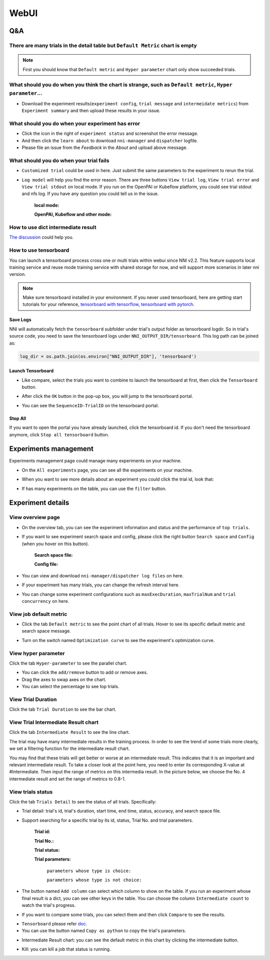 WebUI
=====


Q&A
---

There are many trials in the detail table but ``Default Metric`` chart is empty
^^^^^^^^^^^^^^^^^^^^^^^^^^^^^^^^^^^^^^^^^^^^^^^^^^^^^^^^^^^^^^^^^^^^^^^^^^^^^^^

.. note::
   First you should know that ``Default metric`` and ``Hyper parameter`` chart only show succeeded trials.


What should you do when you think the chart is strange, such as ``Default metric``, ``Hyper parameter``...
^^^^^^^^^^^^^^^^^^^^^^^^^^^^^^^^^^^^^^^^^^^^^^^^^^^^^^^^^^^^^^^^^^^^^^^^^^^^^^^^^^^^^^^^^^^^^^^^^^^^^^^^^^

* Download the experiment results(``experiment config``, ``trial message`` and ``intermeidate metrics``) from ``Experiment summary`` and then upload these results in your issue.



.. image:: ../../img/webui-img/summary.png
   :target: ../../img/webui-img/summary.png
   :alt: summary



What should you do when your experiment has error
^^^^^^^^^^^^^^^^^^^^^^^^^^^^^^^^^^^^^^^^^^^^^^^^^

* Click the icon in the right of ``experiment status`` and screenshot the error message. 
* And then click the ``learn about`` to download ``nni-manager`` and ``dispatcher`` logfile.
* Please file an issue from the `Feedback` in the `About` and upload above message.



.. image:: ../../img/webui-img/experimentError.png
   :target: ../../img/webui-img/experimentError.png
   :alt: experimentError



What should you do when your trial fails
^^^^^^^^^^^^^^^^^^^^^^^^^^^^^^^^^^^^^^^^

* ``Customized trial`` could be used in here. Just submit the same parameters to the experiment to rerun the trial.



.. image:: ../../img/webui-img/detail/customizedTrialButton.png
   :target: ../../img/webui-img/detail/customizedTrialButton.png
   :alt: customizedTrialButton



.. image:: ../../img/webui-img/detail/customizedTrial.png
   :target: ../../img/webui-img/detail/customizedTrial.png
   :alt: customizedTrial




* ``Log model`` will help you find the error reason. There are three buttons ``View trial log``, ``View trial error`` and ``View trial stdout`` on local mode. If you run on the OpenPAI or Kubeflow platform, you could see trial stdout and nfs log.
  If you have any question you could tell us in the issue.

   **local mode:**



   .. image:: ../../img/webui-img/detail/log-local.png
      :target: ../../img/webui-img/detail/log-local.png
      :alt: logOnLocal



   **OpenPAI, Kubeflow and other mode:**



   .. image:: ../../img/webui-img/detail-pai.png
      :target: ../../img/webui-img/detail-pai.png
      :alt: detailPai



How to use dict intermediate result
^^^^^^^^^^^^^^^^^^^^^^^^^^^^^^^^^^^

`The discussion <https://github.com/microsoft/nni/discussions/4289>`_ could help you.


How to use tensorboard
^^^^^^^^^^^^^^^^^^^^^^

You can launch a tensorboard process cross one or multi trials within webui since NNI v2.2. This feature supports local training service and reuse mode training service with shared storage for now, and will support more scenarios in later nni version.

.. note::
   Make sure tensorboard installed in your environment. If you never used tensorboard, here are getting start tutorials for your reference, `tensorboard with tensorflow <https://www.tensorflow.org/tensorboard/get_started>`__, `tensorboard with pytorch <https://pytorch.org/tutorials/recipes/recipes/tensorboard_with_pytorch.html>`__.


Save Logs
"""""""""

NNI will automatically fetch the ``tensorboard`` subfolder under trial's output folder as tensorboard logdir. So in trial's source code, you need to save the tensorboard logs under ``NNI_OUTPUT_DIR/tensorboard``. This log path can be joined as:

.. code-block:: python

    log_dir = os.path.join(os.environ["NNI_OUTPUT_DIR"], 'tensorboard')

Launch Tensorboard
""""""""""""""""""

* Like compare, select the trials you want to combine to launch the tensorboard at first, then click the ``Tensorboard`` button.

.. image:: ../../img/Tensorboard_1.png
   :target: ../../img/Tensorboard_1.png
   :alt: 

* After click the ``OK`` button in the pop-up box, you will jump to the tensorboard portal.

.. image:: ../../img/Tensorboard_2.png
   :target: ../../img/Tensorboard_2.png
   :alt: 

* You can see the ``SequenceID-TrialID`` on the tensorboard portal.

.. image:: ../../img/Tensorboard_3.png
   :target: ../../img/Tensorboard_3.png
   :alt: 

Stop All
""""""""


If you want to open the portal you have already launched, click the tensorboard id. If you don't need the tensorboard anymore, click ``Stop all tensorboard`` button.

.. image:: ../../img/Tensorboard_4.png
   :target: ../../img/Tensorboard_4.png
   :alt: 



Experiments management
----------------------

Experiments management page could manage many experiments on your machine. 



.. image:: ../../img/webui-img/managerExperimentList/experimentListNav.png
   :target: ../../img/webui-img/managerExperimentList/experimentListNav.png
   :alt: ExperimentList nav



* On the ``All experiments`` page, you can see all the experiments on your machine. 



.. image:: ../../img/webui-img/managerExperimentList/expList.png
   :target: ../../img/webui-img/managerExperimentList/expList.png
   :alt: Experiments list



* When you want to see more details about an experiment you could click the trial id, look that:



.. image:: ../../img/webui-img/managerExperimentList/toAnotherExp.png
   :target: ../../img/webui-img/managerExperimentList/toAnotherExp.png
   :alt: See this experiment detail



* If has many experiments on the table, you can use the ``filter`` button.



.. image:: ../../img/webui-img/managerExperimentList/expFilter.png
   :target: ../../img/webui-img/managerExperimentList/expFilter.png
   :alt: filter button



Experiment details
------------------


View overview page
^^^^^^^^^^^^^^^^^^


* On the overview tab, you can see the experiment information and status and the performance of ``top trials``.



.. image:: ../../img/webui-img/full-oview.png
   :target: ../../img/webui-img/full-oview.png
   :alt: overview



* If you want to see experiment search space and config, please click the right button ``Search space`` and ``Config`` (when you hover on this button).

   **Search space file:**



   .. image:: ../../img/webui-img/searchSpace.png
      :target: ../../img/webui-img/searchSpace.png
      :alt: searchSpace



   **Config file:**



   .. image:: ../../img/webui-img/config.png
      :target: ../../img/webui-img/config.png
      :alt: config



* You can view and download ``nni-manager/dispatcher log files`` on here.



.. image:: ../../img/webui-img/review-log.png
   :target: ../../img/webui-img/review-log.png
   :alt: logfile



* If your experiment has many trials, you can change the refresh interval here.



.. image:: ../../img/webui-img/refresh-interval.png
   :target: ../../img/webui-img/refresh-interval.png
   :alt: refresh



* You can change some experiment configurations such as ``maxExecDuration``, ``maxTrialNum`` and ``trial concurrency`` on here.



.. image:: ../../img/webui-img/edit-experiment-param.png
   :target: ../../img/webui-img/edit-experiment-param.png
   :alt: editExperimentParams



View job default metric
^^^^^^^^^^^^^^^^^^^^^^^

* Click the tab ``Default metric`` to see the point chart of all trials. Hover to see its specific default metric and search space message.



.. image:: ../../img/webui-img/default-metric.png
   :target: ../../img/webui-img/default-metric.png
   :alt: defaultMetricGraph



* Turn on the switch named ``Optimization curve`` to see the experiment's optimization curve.



.. image:: ../../img/webui-img/best-curve.png
   :target: ../../img/webui-img/best-curve.png
   :alt: bestCurveGraph



View hyper parameter
^^^^^^^^^^^^^^^^^^^^

Click the tab ``Hyper-parameter`` to see the parallel chart.


* You can click the ``add/remove`` button to add or remove axes.
* Drag the axes to swap axes on the chart.
* You can select the percentage to see top trials.



.. image:: ../../img/webui-img/hyperPara.png
   :target: ../../img/webui-img/hyperPara.png
   :alt: hyperParameterGraph



View Trial Duration
^^^^^^^^^^^^^^^^^^^

Click the tab ``Trial Duration`` to see the bar chart.



.. image:: ../../img/webui-img/trial_duration.png
   :target: ../../img/webui-img/trial_duration.png
   :alt: trialDurationGraph



View Trial Intermediate Result chart
^^^^^^^^^^^^^^^^^^^^^^^^^^^^^^^^^^^^

Click the tab ``Intermediate Result`` to see the line chart.



.. image:: ../../img/webui-img/trials_intermeidate.png
   :target: ../../img/webui-img/trials_intermeidate.png
   :alt: trialIntermediateGraph



The trial may have many intermediate results in the training process. In order to see the trend of some trials more clearly, we set a filtering function for the intermediate result chart.

You may find that these trials will get better or worse at an intermediate result. This indicates that it is an important and relevant intermediate result. To take a closer look at the point here, you need to enter its corresponding X-value at #Intermediate. Then input the range of metrics on this intermedia result. In the picture below, we choose the No. 4 intermediate result and set the range of metrics to 0.8-1.



.. image:: ../../img/webui-img/filter-intermediate.png
   :target: ../../img/webui-img/filter-intermediate.png
   :alt: filterIntermediateGraph



View trials status
^^^^^^^^^^^^^^^^^^

Click the tab ``Trials Detail`` to see the status of all trials. Specifically:


* Trial detail: trial's id, trial's duration, start time, end time, status, accuracy, and search space file.



.. image:: ../../img/webui-img/detail-local.png
   :target: ../../img/webui-img/detail-local.png
   :alt: detailLocalImage



* Support searching for a specific trial by its id, status, Trial No. and trial parameters.

   **Trial id:**
   


   .. image:: ../../img/webui-img/detail/searchId.png
      :target: ../../img/webui-img/detail/searchId.png
      :alt: searchTrialId



   **Trial No.:**



   .. image:: ../../img/webui-img/detail/searchNo.png
      :target: ../../img/webui-img/detail/searchNo.png
      :alt: searchTrialNo.



   **Trial status:**



   .. image:: ../../img/webui-img/detail/searchStatus.png
      :target: ../../img/webui-img/detail/searchStatus.png
      :alt: searchStatus



   **Trial parameters:**

      ``parameters whose type is choice:``
      


      .. image:: ../../img/webui-img/detail/searchParameterChoice.png
         :target: ../../img/webui-img/detail/searchParameterChoice.png
         :alt: searchParameterChoice



      ``parameters whose type is not choice:``
      


      .. image:: ../../img/webui-img/detail/searchParameterRange.png
         :target: ../../img/webui-img/detail/searchParameterRange.png
         :alt: searchParameterRange



* The button named ``Add column`` can select which column to show on the table. If you run an experiment whose final result is a dict, you can see other keys in the table. You can choose the column ``Intermediate count`` to watch the trial's progress.



.. image:: ../../img/webui-img/addColumn.png
   :target: ../../img/webui-img/addColumn.png
   :alt: addColumnGraph



* If you want to compare some trials, you can select them and then click ``Compare`` to see the results.



.. image:: ../../img/webui-img/select-trial.png
   :target: ../../img/webui-img/select-trial.png
   :alt: selectTrialGraph



.. image:: ../../img/webui-img/compare.png
   :target: ../../img/webui-img/compare.png
   :alt: compareTrialsGraph



* ``Tensorboard`` please refer `doc <Tensorboard.rst>`_.


* You can use the button named ``Copy as python`` to copy the trial's parameters.



.. image:: ../../img/webui-img/copyParameter.png
   :target: ../../img/webui-img/copyParameter.png
   :alt: copyTrialParameters




* Intermediate Result chart: you can see the default metric in this chart by clicking the intermediate button.



.. image:: ../../img/webui-img/intermediate.png
   :target: ../../img/webui-img/intermediate.png
   :alt: intermeidateGraph




* Kill: you can kill a job that status is running.



.. image:: ../../img/webui-img/kill-running.png
   :target: ../../img/webui-img/kill-running.png
   :alt: killTrial



